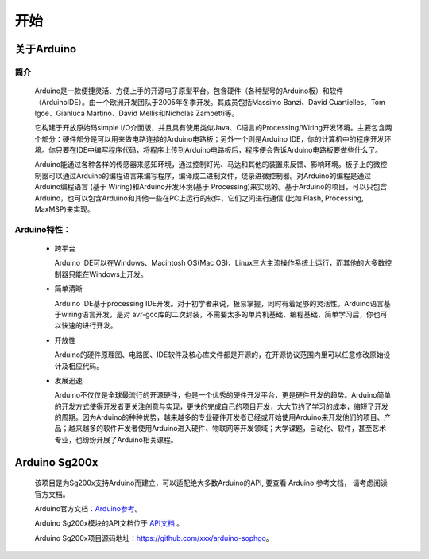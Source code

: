 ######
开始
######


关于Arduino
##################

简介
=======

    Arduino是一款便捷灵活、方便上手的开源电子原型平台。\
    包含硬件（各种型号的Arduino板）和软件（ArduinoIDE）。由一个欧洲开发团队于2005年冬季开发。\
    其成员包括Massimo Banzi、David Cuartielles、Tom Igoe、Gianluca Martino、David Mellis和Nicholas Zambetti等。

    它构建于开放原始码simple I/O介面版，并且具有使用类似Java、C语言的Processing/Wiring开发环境。\
    主要包含两个部分：硬件部分是可以用来做电路连接的Arduino电路板；另外一个则是Arduino IDE，你的计算机中的程序开发环境。\
    你只要在IDE中编写程序代码，将程序上传到Arduino电路板后，程序便会告诉Arduino电路板要做些什么了。

    Arduino能通过各种各样的传感器来感知环境，通过控制灯光、马达和其他的装置来反馈、影响环境。\
    板子上的微控制器可以通过Arduino的编程语言来编写程序，编译成二进制文件，烧录进微控制器。\
    对Arduino的编程是通过 Arduino编程语言 (基于 Wiring)和Arduino开发环境(基于 Processing)来实现的。\
    基于Arduino的项目，可以只包含Arduino，也可以包含Arduino和其他一些在PC上运行的软件，它们之间进行通信 (比如 Flash, Processing, MaxMSP)来实现。


Arduino特性：
==================

  - 跨平台

    Arduino IDE可以在Windows、Macintosh OS(Mac OS)、Linux三大主流操作系统上运行，而其他的大多数控制器只能在Windows上开发。

  - 简单清晰

    Arduino IDE基于processing IDE开发。对于初学者来说，极易掌握，同时有着足够的灵活性。\
    Arduino语言基于wiring语言开发，是对 avr-gcc库的二次封装，不需要太多的单片机基础、编程基础，简单学习后，你也可以快速的进行开发。

  - 开放性

    Arduino的硬件原理图、电路图、IDE软件及核心库文件都是开源的，在开源协议范围内里可以任意修改原始设计及相应代码。

  - 发展迅速

    Arduino不仅仅是全球最流行的开源硬件，也是一个优秀的硬件开发平台，更是硬件开发的趋势。\
    Arduino简单的开发方式使得开发者更关注创意与实现，更快的完成自己的项目开发，大大节约了学习的成本，缩短了开发的周期。\
    因为Arduino的种种优势，越来越多的专业硬件开发者已经或开始使用Arduino来开发他们的项目、产品；\
    越来越多的软件开发者使用Arduino进入硬件、物联网等开发领域；大学课题，自动化、软件，甚至艺术专业，也纷纷开展了Arduino相关课程。


Arduino Sg200x
##################

    该项目是为Sg200x支持Arduino而建立，可以适配绝大多数Arduino的API, 要查看 Arduino 参考文档， 请考虑阅读官方文档。

    Arduino官方文档：Arduino参考_。

    Arduino Sg200x模块的API文档位于 API文档_ 。


    Arduino Sg200x项目源码地址：https://github.com/xxx/arduino-sophgo。


.. _Arduino参考: https://www.arduino.cc/reference/en/

.. _API文档: ../libraries.html

